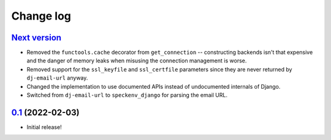 Change log
==========

`Next version`_
~~~~~~~~~~~~~~~

- Removed the ``functools.cache`` decorator from ``get_connection`` --
  constructing backends isn't that expensive and the danger of memory leaks
  when misusing the connection management is worse.
- Removed support for the ``ssl_keyfile`` and ``ssl_certfile`` parameters since
  they are never returned by ``dj-email-url`` anyway.
- Changed the implementation to use documented APIs instead of undocumented
  internals of Django.
- Switched from ``dj-email-url`` to ``speckenv_django`` for parsing the email
  URL.


`0.1`_ (2022-02-03)
~~~~~~~~~~~~~~~~~~~

- Initial release!

.. _0.1: https://github.com/feinheit/django-email-hosts/commit/747611e7285df
.. _Next version: https://github.com/feinheit/django-email-hosts/compare/0.1...main
